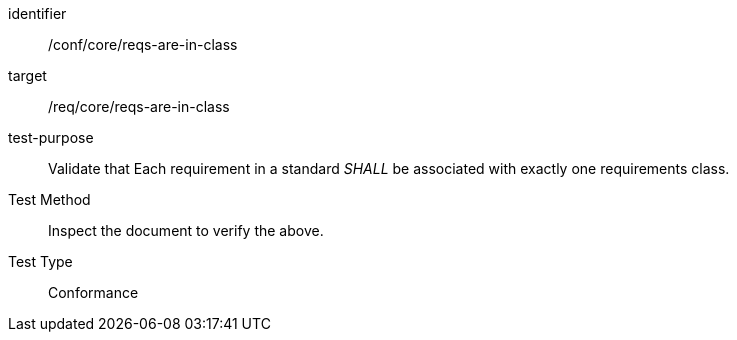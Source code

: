 [[ats_requirements-are-in-class]]
[abstract_test]
====
[%metadata]
identifier:: /conf/core/reqs-are-in-class
target:: /req/core/reqs-are-in-class
test-purpose:: Validate that Each requirement in a standard _SHALL_ be associated with exactly one requirements class.
Test Method:: Inspect the document to verify the above.
Test Type:: Conformance
====